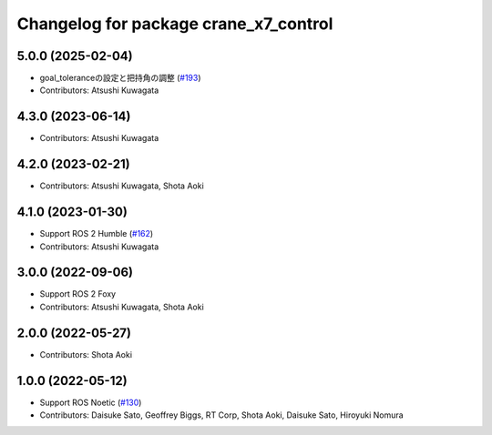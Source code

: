 ^^^^^^^^^^^^^^^^^^^^^^^^^^^^^^^^^^^^^^
Changelog for package crane_x7_control
^^^^^^^^^^^^^^^^^^^^^^^^^^^^^^^^^^^^^^

5.0.0 (2025-02-04)
------------------
* goal_toleranceの設定と把持角の調整 (`#193 <https://github.com/rt-net/crane_x7_ros/issues/193>`_)
* Contributors: Atsushi Kuwagata

4.3.0 (2023-06-14)
------------------
* Contributors: Atsushi Kuwagata

4.2.0 (2023-02-21)
------------------
* Contributors: Atsushi Kuwagata, Shota Aoki

4.1.0 (2023-01-30)
------------------
* Support ROS 2 Humble (`#162 <https://github.com/rt-net/crane_x7_ros/issues/162>`_)
* Contributors: Atsushi Kuwagata

3.0.0 (2022-09-06)
------------------
* Support ROS 2 Foxy
* Contributors: Atsushi Kuwagata, Shota Aoki

2.0.0 (2022-05-27)
------------------
* Contributors: Shota Aoki

1.0.0 (2022-05-12)
------------------
* Support ROS Noetic (`#130 <https://github.com/rt-net/crane_x7_ros/issues/130>`_)
* Contributors: Daisuke Sato, Geoffrey Biggs, RT Corp, Shota Aoki, Daisuke Sato, Hiroyuki Nomura
